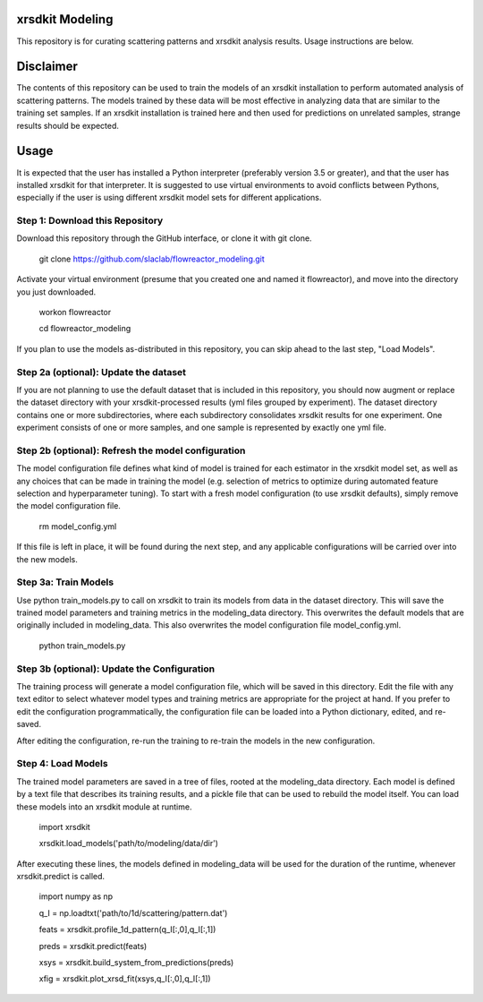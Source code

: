 xrsdkit Modeling
----------------

This repository is for curating scattering patterns and xrsdkit analysis results.
Usage instructions are below.


Disclaimer
----------

The contents of this repository can be used
to train the models of an xrsdkit installation
to perform automated analysis of scattering patterns.
The models trained by these data will be most effective
in analyzing data that are similar to the training set samples.
If an xrsdkit installation is trained here
and then used for predictions on unrelated samples,
strange results should be expected.


Usage
-----

It is expected that the user has installed a Python interpreter (preferably version 3.5 or greater),
and that the user has installed xrsdkit for that interpreter.
It is suggested to use virtual environments to avoid conflicts between Pythons,
especially if the user is using different xrsdkit model sets for different applications.


Step 1: Download this Repository
================================

Download this repository through the GitHub interface,
or clone it with git clone. 

    git clone https://github.com/slaclab/flowreactor_modeling.git 

Activate your virtual environment (presume that you created one and named it flowreactor),
and move into the directory you just downloaded.

    workon flowreactor

    cd flowreactor_modeling

If you plan to use the models as-distributed in this repository,
you can skip ahead to the last step, "Load Models".


Step 2a (optional): Update the dataset
======================================

If you are not planning to use the default dataset 
that is included in this repository,
you should now augment or replace the dataset directory 
with your xrsdkit-processed results (yml files grouped by experiment).
The dataset directory contains one or more subdirectories,
where each subdirectory consolidates xrsdkit results for one experiment. 
One experiment consists of one or more samples,
and one sample is represented by exactly one yml file.


Step 2b (optional): Refresh the model configuration 
===================================================

The model configuration file defines what kind of model is trained
for each estimator in the xrsdkit model set,
as well as any choices that can be made in training the model
(e.g. selection of metrics to optimize 
during automated feature selection and hyperparameter tuning).
To start with a fresh model configuration (to use xrsdkit defaults),
simply remove the model configuration file.

    rm model_config.yml

If this file is left in place, it will be found during the next step,
and any applicable configurations will be carried over into the new models.


Step 3a: Train Models
=====================

Use python train_models.py to call on xrsdkit 
to train its models from data in the dataset directory.
This will save the trained model parameters and training metrics
in the modeling_data directory.
This overwrites the default models 
that are originally included in modeling_data.
This also overwrites the model configuration file model_config.yml.

    python train_models.py


Step 3b (optional): Update the Configuration
============================================

The training process will generate a model configuration file,
which will be saved in this directory.
Edit the file with any text editor to select 
whatever model types and training metrics
are appropriate for the project at hand.
If you prefer to edit the configuration programmatically,
the configuration file can be loaded into a Python dictionary,
edited, and re-saved.

After editing the configuration, re-run the training 
to re-train the models in the new configuration.


Step 4: Load Models
===================

The trained model parameters are saved in a tree of files,
rooted at the modeling_data directory.
Each model is defined by a text file that describes its training results,
and a pickle file that can be used to rebuild the model itself. 
You can load these models into an xrsdkit module at runtime.

    import xrsdkit 

    xrsdkit.load_models('path/to/modeling/data/dir')

After executing these lines, the models defined in modeling_data
will be used for the duration of the runtime,
whenever xrsdkit.predict is called.

    import numpy as np

    q_I = np.loadtxt('path/to/1d/scattering/pattern.dat')

    feats = xrsdkit.profile_1d_pattern(q_I[:,0],q_I[:,1])

    preds = xrsdkit.predict(feats)

    xsys = xrsdkit.build_system_from_predictions(preds) 

    xfig = xrsdkit.plot_xrsd_fit(xsys,q_I[:,0],q_I[:,1])

